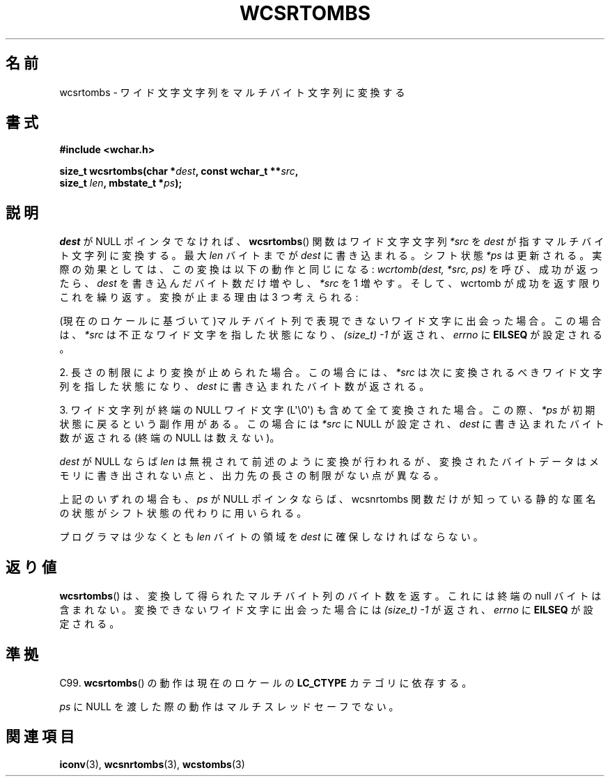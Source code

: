 .\" Copyright (c) Bruno Haible <haible@clisp.cons.org>
.\"
.\" This is free documentation; you can redistribute it and/or
.\" modify it under the terms of the GNU General Public License as
.\" published by the Free Software Foundation; either version 2 of
.\" the License, or (at your option) any later version.
.\"
.\" References consulted:
.\"   GNU glibc-2 source code and manual
.\"   Dinkumware C library reference http://www.dinkumware.com/
.\"   OpenGroup's Single UNIX specification http://www.UNIX-systems.org/online.html
.\"   ISO/IEC 9899:1999
.\"
.\" About this Japanese page, please contact to JM Project <JM@linux.or.jp>
.\" Translated Sat Oct 23 15:38:11 JST 1999
.\"           by FUJIWARA Teruyoshi <fujiwara@linux.or.jp>
.\"
.TH WCSRTOMBS 3  2011-09-28 "GNU" "Linux Programmer's Manual"
.SH 名前
wcsrtombs \- ワイド文字文字列をマルチバイト文字列に変換する
.SH 書式
.nf
.B #include <wchar.h>
.sp
.BI "size_t wcsrtombs(char *" dest ", const wchar_t **" src ,
.BI "                 size_t " len ", mbstate_t *" ps );
.fi
.SH 説明
\fIdest\fP が NULL ポインタでなければ、
.BR wcsrtombs ()
関数は
ワイド文字文字列 \fI*src\fP を \fIdest\fP が指すマルチバイト文字列
に変換する。最大 \fIlen\fP バイトまでが \fIdest\fP に書き込まれる。
シフト状態 \fI*ps\fP は更新される。実際の効果としては、この変換は以下
の動作と同じになる:
.IR "wcrtomb(dest, *src, ps)"
を呼び、成功が返ったら、
\fIdest\fP を書き込んだバイト数だけ増やし、\fI*src\fP を 1 増やす。
そして、wcrtomb が成功を返す限りこれを繰り返す。
変換が止まる理由は 3 つ考えられる:
.PP
(現在のロケールに基づいて)マルチバイト列で表現できないワイド文字に
出会った場合。この場合は、\fI*src\fP は不正なワイド文字を指した状態になり、
.I (size_t)\ \-1
が返され、
.I errno
に \fBEILSEQ\fP が設定される。
.PP
2. 長さの制限により変換が止められた場合。この場合には、\fI*src\fP は次に
変換されるべきワイド文字列を指した状態になり、\fIdest\fP に書き込まれ
たバイト数が返される。
.PP
3. ワイド文字列が終端の NULL ワイド文字 (L\(aq\\0\(aq) も含めて全て
変換された場合。この際、\fI*ps\fP が初期状態に戻るという副作用がある。
この場合には \fI*src\fP に NULL が設定され、\fIdest\fP に書き込まれた
バイト数が返される (終端の NULL は数えない)。
.PP
\fIdest\fP が NULL ならば \fIlen\fP は無視されて前述のように変換が行わ
れるが、変換されたバイトデータはメモリに書き出されない点と、出力先の長
さの制限がない点が異なる。
.PP
上記のいずれの場合も、\fIps\fP が NULL ポインタならば、wcsnrtombs 関数
だけが知っている静的な匿名の状態がシフト状態の代わりに用いられる。
.PP
プログラマは少なくとも \fIlen\fP バイトの領域を \fIdest\fP に確保しな
ければならない。
.SH 返り値
.BR wcsrtombs ()
は、変換して得られたマルチバイト列のバイト数を返す。
これには終端の null バイトは含まれない。
変換できないワイド文字に出会った場合には
.I (size_t)\ \-1
が返され、
.I errno
に \fBEILSEQ\fP が設定される。
.SH 準拠
C99.
.BR wcsrtombs ()
の動作は現在のロケールの
.B LC_CTYPE
カテゴリに依存する。
.PP
\fIps\fP に NULL を渡した際の動作はマルチスレッドセーフでない。
.SH 関連項目
.BR iconv (3),
.BR wcsnrtombs (3),
.BR wcstombs (3)
